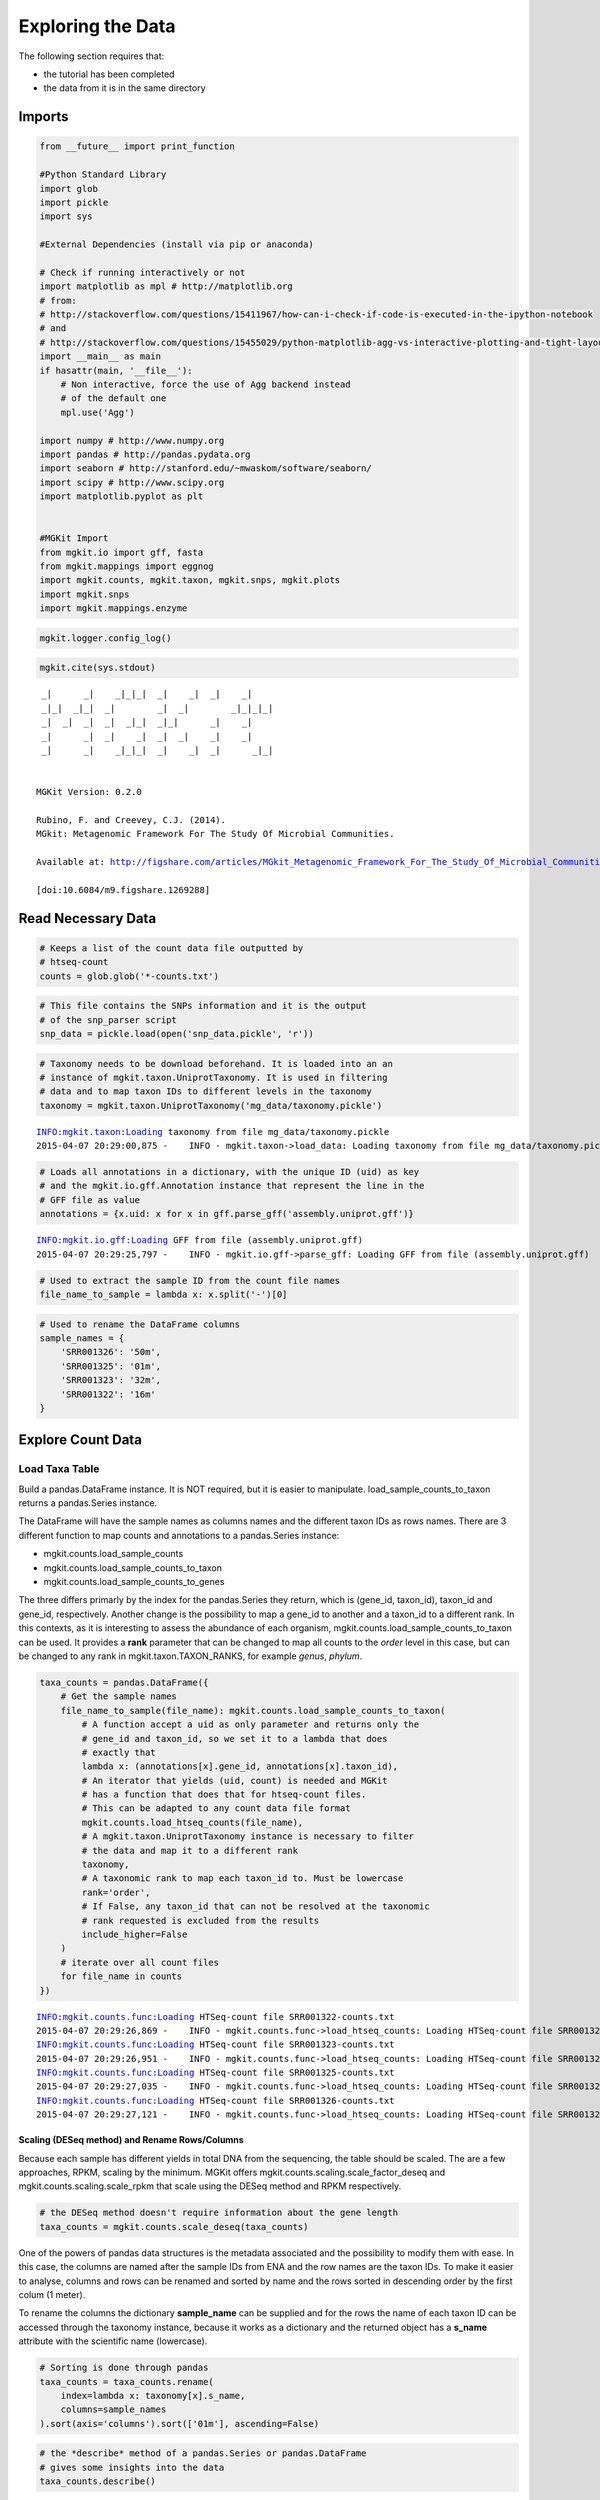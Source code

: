 
Exploring the Data
==================

The following section requires that:

-  the tutorial has been completed
-  the data from it is in the same directory

Imports
-------

.. code:: python

    from __future__ import print_function
    
    #Python Standard Library
    import glob
    import pickle
    import sys
    
    #External Dependencies (install via pip or anaconda)
    
    # Check if running interactively or not
    import matplotlib as mpl # http://matplotlib.org
    # from:
    # http://stackoverflow.com/questions/15411967/how-can-i-check-if-code-is-executed-in-the-ipython-notebook
    # and
    # http://stackoverflow.com/questions/15455029/python-matplotlib-agg-vs-interactive-plotting-and-tight-layout
    import __main__ as main
    if hasattr(main, '__file__'):
        # Non interactive, force the use of Agg backend instead
        # of the default one
        mpl.use('Agg')
    
    import numpy # http://www.numpy.org
    import pandas # http://pandas.pydata.org
    import seaborn # http://stanford.edu/~mwaskom/software/seaborn/
    import scipy # http://www.scipy.org
    import matplotlib.pyplot as plt 
    
    
    #MGKit Import
    from mgkit.io import gff, fasta
    from mgkit.mappings import eggnog
    import mgkit.counts, mgkit.taxon, mgkit.snps, mgkit.plots
    import mgkit.snps
    import mgkit.mappings.enzyme
.. code:: python

    mgkit.logger.config_log()
.. code:: python

    mgkit.cite(sys.stdout)

.. parsed-literal::

    
     _|      _|    _|_|_|  _|    _|  _|    _|
     _|_|  _|_|  _|        _|  _|        _|_|_|_|
     _|  _|  _|  _|  _|_|  _|_|      _|    _|
     _|      _|  _|    _|  _|  _|    _|    _|
     _|      _|    _|_|_|  _|    _|  _|      _|_|
    
    
    MGKit Version: 0.2.0
    
    Rubino, F. and Creevey, C.J. (2014).
    MGkit: Metagenomic Framework For The Study Of Microbial Communities.
    
    Available at: http://figshare.com/articles/MGkit_Metagenomic_Framework_For_The_Study_Of_Microbial_Communities/1269288
    
    [doi:10.6084/m9.figshare.1269288]
    


Read Necessary Data
-------------------

.. code:: python

    # Keeps a list of the count data file outputted by
    # htseq-count
    counts = glob.glob('*-counts.txt')
.. code:: python

    # This file contains the SNPs information and it is the output
    # of the snp_parser script
    snp_data = pickle.load(open('snp_data.pickle', 'r'))
.. code:: python

    # Taxonomy needs to be download beforehand. It is loaded into an an
    # instance of mgkit.taxon.UniprotTaxonomy. It is used in filtering
    # data and to map taxon IDs to different levels in the taxonomy
    taxonomy = mgkit.taxon.UniprotTaxonomy('mg_data/taxonomy.pickle')

.. parsed-literal::

    INFO:mgkit.taxon:Loading taxonomy from file mg_data/taxonomy.pickle
    2015-04-07 20:29:00,875 -    INFO - mgkit.taxon->load_data: Loading taxonomy from file mg_data/taxonomy.pickle


.. code:: python

    # Loads all annotations in a dictionary, with the unique ID (uid) as key
    # and the mgkit.io.gff.Annotation instance that represent the line in the
    # GFF file as value
    annotations = {x.uid: x for x in gff.parse_gff('assembly.uniprot.gff')}

.. parsed-literal::

    INFO:mgkit.io.gff:Loading GFF from file (assembly.uniprot.gff)
    2015-04-07 20:29:25,797 -    INFO - mgkit.io.gff->parse_gff: Loading GFF from file (assembly.uniprot.gff)


.. code:: python

    # Used to extract the sample ID from the count file names
    file_name_to_sample = lambda x: x.split('-')[0]
.. code:: python

    # Used to rename the DataFrame columns
    sample_names = {
        'SRR001326': '50m',
        'SRR001325': '01m',
        'SRR001323': '32m',
        'SRR001322': '16m'
    }
Explore Count Data
------------------

Load Taxa Table
~~~~~~~~~~~~~~~

Build a pandas.DataFrame instance. It is NOT required, but it is easier
to manipulate. load\_sample\_counts\_to\_taxon returns a pandas.Series
instance.

The DataFrame will have the sample names as columns names and the
different taxon IDs as rows names. There are 3 different function to map
counts and annotations to a pandas.Series instance:

-  mgkit.counts.load\_sample\_counts
-  mgkit.counts.load\_sample\_counts\_to\_taxon
-  mgkit.counts.load\_sample\_counts\_to\_genes

The three differs primarly by the index for the pandas.Series they
return, which is (gene\_id, taxon\_id), taxon\_id and gene\_id,
respectively. Another change is the possibility to map a gene\_id to
another and a taxon\_id to a different rank. In this contexts, as it is
interesting to assess the abundance of each organism,
mgkit.counts.load\_sample\_counts\_to\_taxon can be used. It provides a
**rank** parameter that can be changed to map all counts to the *order*
level in this case, but can be changed to any rank in
mgkit.taxon.TAXON\_RANKS, for example *genus*, *phylum*.

.. code:: python

    taxa_counts = pandas.DataFrame({
        # Get the sample names
        file_name_to_sample(file_name): mgkit.counts.load_sample_counts_to_taxon(
            # A function accept a uid as only parameter and returns only the 
            # gene_id and taxon_id, so we set it to a lambda that does
            # exactly that
            lambda x: (annotations[x].gene_id, annotations[x].taxon_id),
            # An iterator that yields (uid, count) is needed and MGKit
            # has a function that does that for htseq-count files.
            # This can be adapted to any count data file format
            mgkit.counts.load_htseq_counts(file_name),
            # A mgkit.taxon.UniprotTaxonomy instance is necessary to filter
            # the data and map it to a different rank
            taxonomy,
            # A taxonomic rank to map each taxon_id to. Must be lowercase
            rank='order',
            # If False, any taxon_id that can not be resolved at the taxonomic
            # rank requested is excluded from the results
            include_higher=False
        )
        # iterate over all count files
        for file_name in counts
    })

.. parsed-literal::

    INFO:mgkit.counts.func:Loading HTSeq-count file SRR001322-counts.txt
    2015-04-07 20:29:26,869 -    INFO - mgkit.counts.func->load_htseq_counts: Loading HTSeq-count file SRR001322-counts.txt
    INFO:mgkit.counts.func:Loading HTSeq-count file SRR001323-counts.txt
    2015-04-07 20:29:26,951 -    INFO - mgkit.counts.func->load_htseq_counts: Loading HTSeq-count file SRR001323-counts.txt
    INFO:mgkit.counts.func:Loading HTSeq-count file SRR001325-counts.txt
    2015-04-07 20:29:27,035 -    INFO - mgkit.counts.func->load_htseq_counts: Loading HTSeq-count file SRR001325-counts.txt
    INFO:mgkit.counts.func:Loading HTSeq-count file SRR001326-counts.txt
    2015-04-07 20:29:27,121 -    INFO - mgkit.counts.func->load_htseq_counts: Loading HTSeq-count file SRR001326-counts.txt


Scaling (DESeq method) and Rename Rows/Columns
^^^^^^^^^^^^^^^^^^^^^^^^^^^^^^^^^^^^^^^^^^^^^^

Because each sample has different yields in total DNA from the
sequencing, the table should be scaled. The are a few approaches, RPKM,
scaling by the minimum. MGKit offers
mgkit.counts.scaling.scale\_factor\_deseq and
mgkit.counts.scaling.scale\_rpkm that scale using the DESeq method and
RPKM respectively.

.. code:: python

    # the DESeq method doesn't require information about the gene length
    taxa_counts = mgkit.counts.scale_deseq(taxa_counts)
One of the powers of pandas data structures is the metadata associated
and the possibility to modify them with ease. In this case, the columns
are named after the sample IDs from ENA and the row names are the taxon
IDs. To make it easier to analyse, columns and rows can be renamed and
sorted by name and the rows sorted in descending order by the first
colum (1 meter).

To rename the columns the dictionary **sample\_name** can be supplied
and for the rows the name of each taxon ID can be accessed through the
taxonomy instance, because it works as a dictionary and the returned
object has a **s\_name** attribute with the scientific name (lowercase).

.. code:: python

    # Sorting is done through pandas
    taxa_counts = taxa_counts.rename(
        index=lambda x: taxonomy[x].s_name,
        columns=sample_names
    ).sort(axis='columns').sort(['01m'], ascending=False)
.. code:: python

    # the *describe* method of a pandas.Series or pandas.DataFrame
    # gives some insights into the data
    taxa_counts.describe()



.. raw:: html

    <div style="max-height:1000px;max-width:1500px;overflow:auto;">
    <table border="1" class="dataframe">
      <thead>
        <tr style="text-align: right;">
          <th></th>
          <th>01m</th>
          <th>16m</th>
          <th>32m</th>
          <th>50m</th>
        </tr>
      </thead>
      <tbody>
        <tr>
          <th>count</th>
          <td>174.000000</td>
          <td>174.000000</td>
          <td>174.000000</td>
          <td>174.000000</td>
        </tr>
        <tr>
          <th>mean</th>
          <td>32.074193</td>
          <td>37.005129</td>
          <td>34.355541</td>
          <td>38.486366</td>
        </tr>
        <tr>
          <th>std</th>
          <td>75.836221</td>
          <td>97.136199</td>
          <td>90.514214</td>
          <td>97.525346</td>
        </tr>
        <tr>
          <th>min</th>
          <td>0.000000</td>
          <td>0.000000</td>
          <td>0.000000</td>
          <td>0.000000</td>
        </tr>
        <tr>
          <th>25%</th>
          <td>0.000000</td>
          <td>0.000000</td>
          <td>0.177828</td>
          <td>0.000000</td>
        </tr>
        <tr>
          <th>50%</th>
          <td>5.551763</td>
          <td>4.207739</td>
          <td>4.979182</td>
          <td>4.761046</td>
        </tr>
        <tr>
          <th>75%</th>
          <td>23.594992</td>
          <td>24.457482</td>
          <td>21.872837</td>
          <td>25.103697</td>
        </tr>
        <tr>
          <th>max</th>
          <td>549.624516</td>
          <td>713.211745</td>
          <td>711.311764</td>
          <td>737.529306</td>
        </tr>
      </tbody>
    </table>
    </div>



.. code:: python

    #Save a CSV to disk, but Excel and other file formats are available
    taxa_counts.to_csv('taxa_counts.csv')
.. code:: python

    # This will give an idea of the counts for each order
    taxa_counts.iloc[:20]



.. raw:: html

    <div style="max-height:1000px;max-width:1500px;overflow:auto;">
    <table border="1" class="dataframe">
      <thead>
        <tr style="text-align: right;">
          <th></th>
          <th>01m</th>
          <th>16m</th>
          <th>32m</th>
          <th>50m</th>
        </tr>
      </thead>
      <tbody>
        <tr>
          <th>methanococcales</th>
          <td>549.624516</td>
          <td>713.211745</td>
          <td>711.311764</td>
          <td>737.529306</td>
        </tr>
        <tr>
          <th>bacillales</th>
          <td>545.460694</td>
          <td>547.006058</td>
          <td>439.590670</td>
          <td>528.043283</td>
        </tr>
        <tr>
          <th>thermococcales</th>
          <td>367.804284</td>
          <td>629.056967</td>
          <td>576.162529</td>
          <td>594.697927</td>
        </tr>
        <tr>
          <th>clostridiales</th>
          <td>234.561978</td>
          <td>214.594684</td>
          <td>207.703035</td>
          <td>206.023445</td>
        </tr>
        <tr>
          <th>archaeoglobales</th>
          <td>216.518749</td>
          <td>309.268810</td>
          <td>277.411588</td>
          <td>274.409378</td>
        </tr>
        <tr>
          <th>dehalococcoidales</th>
          <td>210.966986</td>
          <td>226.165966</td>
          <td>285.947329</td>
          <td>253.633905</td>
        </tr>
        <tr>
          <th>enterobacteriales</th>
          <td>206.803164</td>
          <td>163.049883</td>
          <td>146.530223</td>
          <td>252.768260</td>
        </tr>
        <tr>
          <th>methanobacteriales</th>
          <td>169.328765</td>
          <td>353.450068</td>
          <td>290.215200</td>
          <td>330.676285</td>
        </tr>
        <tr>
          <th>actinomycetales</th>
          <td>166.552884</td>
          <td>148.322797</td>
          <td>115.232506</td>
          <td>141.100090</td>
        </tr>
        <tr>
          <th>methanosarcinales</th>
          <td>152.673477</td>
          <td>235.633379</td>
          <td>213.393529</td>
          <td>128.981064</td>
        </tr>
        <tr>
          <th>thermoanaerobacterales</th>
          <td>149.897595</td>
          <td>185.140512</td>
          <td>143.684976</td>
          <td>161.009919</td>
        </tr>
        <tr>
          <th>rhizobiales</th>
          <td>123.526722</td>
          <td>84.154778</td>
          <td>93.181841</td>
          <td>73.579802</td>
        </tr>
        <tr>
          <th>methanomicrobiales</th>
          <td>116.587018</td>
          <td>50.492867</td>
          <td>29.163782</td>
          <td>51.938684</td>
        </tr>
        <tr>
          <th>desulfuromonadales</th>
          <td>109.647315</td>
          <td>61.012214</td>
          <td>64.729371</td>
          <td>97.817854</td>
        </tr>
        <tr>
          <th>methanopyrales</th>
          <td>98.543789</td>
          <td>144.115058</td>
          <td>113.809882</td>
          <td>148.890893</td>
        </tr>
        <tr>
          <th>aquificales</th>
          <td>88.828205</td>
          <td>64.168018</td>
          <td>88.202659</td>
          <td>63.192065</td>
        </tr>
        <tr>
          <th>thermotogales</th>
          <td>76.336738</td>
          <td>63.116084</td>
          <td>86.068723</td>
          <td>63.192065</td>
        </tr>
        <tr>
          <th>chroococcales</th>
          <td>76.336738</td>
          <td>89.414452</td>
          <td>84.646100</td>
          <td>92.623986</td>
        </tr>
        <tr>
          <th>lactobacillales</th>
          <td>70.784976</td>
          <td>59.960279</td>
          <td>86.068723</td>
          <td>87.430117</td>
        </tr>
        <tr>
          <th>brassicales</th>
          <td>69.397035</td>
          <td>50.492867</td>
          <td>54.059694</td>
          <td>57.998197</td>
        </tr>
      </tbody>
    </table>
    </div>



Plots for Top40 Taxa
~~~~~~~~~~~~~~~~~~~~

Distribution of Each Taxon Over Depth
^^^^^^^^^^^^^^^^^^^^^^^^^^^^^^^^^^^^^

How to visualise the data depends on the question we want to ask and the
experimental design. As a starting point, it may be interesting to
visualise the variation of a taxonomic order abundance over the samples.
This can be done using boxplots, among other methods.

MGKit offers a few functions to make complex plots, with a starting
point in mgkit.plots.boxplot.boxplot\_dataframe. However, as the data
produced is in fact a pandas DataFrame, which is widely supported, a
host of different specialised libraries tht offer similar functions can
be used.

.. code:: python

    # A matplotlib Figure instance and a single axis can be returned 
    # by this MGKit function. It is an helper function, the axis is
    # needed to plot and the figure object to save the file to disk
    fig, ax = mgkit.plots.get_single_figure(figsize=(15, 10))
    # The return value of mgkit.plots.boxplot.boxplot_dataframe is 
    # passed to the **_** special variable, as it is not needed and
    # it would be printed, otherwise
    _ = mgkit.plots.boxplot.boxplot_dataframe(
        # The full dataframe can be passed
        taxa_counts, 
        # this variable is used to tell the function
        # which rows and in which order they need to
        # be plot. In this case only the first 40 are
        # plot
        taxa_counts.index[:40],
        # A matplotlib axis instance
        ax, 
        # a dictionary with options related to the labels
        # on both the X and Y axes. In this case it changes
        # the size of the labels
        fonts=dict(fontsize=14),
        # The default is to use the same colors for all
        # boxes. A dictionary can be passed to change this
        # in this case, the 'hls' palette from seaborn is
        # used.
        data_colours={
            x: color
            for x, color in zip(taxa_counts.index[:40], seaborn.color_palette('hls', 40))
        }
    )
    # Adds labels to the axes
    ax.set_xlabel('Order', fontsize=16)
    ax.set_ylabel('Counts', fontsize=16)
    # Ensure the correct layout before writing to disk
    fig.set_tight_layout(True)
    # Saves a PDF file, or any other supported format by matplotlib
    fig.savefig('taxa_counts-boxplot_top40_taxa.pdf')

.. parsed-literal::

    /Users/frubino/Dev/mgkit/dev-env/lib/python2.7/site-packages/matplotlib/figure.py:1653: UserWarning: This figure includes Axes that are not compatible with tight_layout, so its results might be incorrect.
      warnings.warn("This figure includes Axes that are not "



.. image:: Exploring-Metagenomic-Data-checkpoint_files/Exploring-Metagenomic-Data-checkpoint_28_1.png


Distribution of Taxa at Each Depth
^^^^^^^^^^^^^^^^^^^^^^^^^^^^^^^^^^

Seaborn offers a KDE plot, which is useful to display the distribution
of taxa counts for each sampling depth.

.. code:: python

    fig, ax = mgkit.plots.get_single_figure(figsize=(10, 10))
    # iterate over the columns, which are the samples and assign a color to each one
    for column, color in zip(taxa_counts.columns, seaborn.color_palette('Set1', len(taxa_counts.columns))):
        seaborn.kdeplot(
            # The data can transformed with the sqrt function of numpy
            numpy.sqrt(taxa_counts[column]),
            # Assign the color
            color=color,
            # Assign the label to the sample name to appear
            # in the legend
            label=column,
            # Add a shade under the KDE function
            shade=True
        )
    # Adds a legend
    ax.legend()
    ax.set_xlabel('Counts', fontsize=16)
    ax.set_ylabel('Frequency', fontsize=16)
    fig.set_tight_layout(True)
    fig.savefig('taxa_counts-distribution_top40_taxa.pdf')


.. image:: Exploring-Metagenomic-Data-checkpoint_files/Exploring-Metagenomic-Data-checkpoint_31_0.png


Heatmap of the Table
^^^^^^^^^^^^^^^^^^^^

.. code:: python

    # An heatmap can be created to provide information on the table
    clfig = seaborn.clustermap(taxa_counts.iloc[:40], cbar=True, cmap='Blues')
    clfig.fig.set_tight_layout(True)
    clfig.savefig('taxa_counts-heatmap-top40.pdf')


.. image:: Exploring-Metagenomic-Data-checkpoint_files/Exploring-Metagenomic-Data-checkpoint_33_0.png


Functional Categories
~~~~~~~~~~~~~~~~~~~~~

Besides looking at specific taxa, it is possible to map each gene\_id to
functional categories. `eggNOG <http://eggnog.embl.de/>`__ provides
this. **v3 must be used**, as the mappings in Uniprot points to that
version.

Load Necessary Data
^^^^^^^^^^^^^^^^^^^

.. code:: python

    eg = eggnog.NOGInfo()
.. code:: python

    # Just a few to speed up the analysis, but other can be used
    # Should have been downloaded by the full tutorial script
    eg.load_members('COG.members.txt.gz')
    eg.load_members('NOG.members.txt.gz')
    eg.load_funccat('COG.funccat.txt.gz')
    eg.load_funccat('NOG.funccat.txt.gz')
.. code:: python

    #Build mapping Uniprot IDs -> eggNOG functional categories
    fc_map = {
        # An Annotation instance provide a method to access the list of IDs for the
        # specific mapping. For example eggnog mappings are store into the
        # map_EGGNOG attribute
        annotation.gene_id: eg.get_nogs_funccat(annotation.get_mapping('eggnog'))
        for annotation in annotations.itervalues()
    }
Build FC Table
^^^^^^^^^^^^^^

As mentioned above, mgkit.counts.load\_sample\_counts\_to\_genes works
in the same way as mgkit.counts.load\_sample\_counts\_to\_taxon, with
the difference of giving **gene\_id** as the only index.

In this case, however, as a mapping to functional categories is wanted,
to the **gene\_map** parameter a dictionary where for each *gene\_id* an
iterable of *mappings* is assigned. These are the values used in the
index of the returned pandas.Series, which ends up as rows in the
**fc\_counts** DataFrame.

.. code:: python

    fc_counts = pandas.DataFrame({
        file_name_to_sample(file_name): mgkit.counts.load_sample_counts_to_genes(
            lambda x: (annotations[x].gene_id, annotations[x].taxon_id),
            mgkit.counts.load_htseq_counts(file_name),
            taxonomy,
            gene_map=fc_map
        )
        for file_name in counts
    })

.. parsed-literal::

    INFO:mgkit.counts.func:Loading HTSeq-count file SRR001322-counts.txt
    2015-04-07 20:30:06,368 -    INFO - mgkit.counts.func->load_htseq_counts: Loading HTSeq-count file SRR001322-counts.txt
    INFO:mgkit.counts.func:Loading HTSeq-count file SRR001323-counts.txt
    2015-04-07 20:30:06,460 -    INFO - mgkit.counts.func->load_htseq_counts: Loading HTSeq-count file SRR001323-counts.txt
    INFO:mgkit.counts.func:Loading HTSeq-count file SRR001325-counts.txt
    2015-04-07 20:30:06,556 -    INFO - mgkit.counts.func->load_htseq_counts: Loading HTSeq-count file SRR001325-counts.txt
    INFO:mgkit.counts.func:Loading HTSeq-count file SRR001326-counts.txt
    2015-04-07 20:30:06,630 -    INFO - mgkit.counts.func->load_htseq_counts: Loading HTSeq-count file SRR001326-counts.txt


Scale the Table and Rename Rows/Columns
^^^^^^^^^^^^^^^^^^^^^^^^^^^^^^^^^^^^^^^

.. code:: python

    fc_counts = mgkit.counts.scale_deseq(fc_counts).rename(
        columns=sample_names,
        index=eggnog.EGGNOG_CAT
    )
.. code:: python

    fc_counts.describe()



.. raw:: html

    <div style="max-height:1000px;max-width:1500px;overflow:auto;">
    <table border="1" class="dataframe">
      <thead>
        <tr style="text-align: right;">
          <th></th>
          <th>16m</th>
          <th>32m</th>
          <th>01m</th>
          <th>50m</th>
        </tr>
      </thead>
      <tbody>
        <tr>
          <th>count</th>
          <td>23.000000</td>
          <td>23.000000</td>
          <td>23.000000</td>
          <td>23.000000</td>
        </tr>
        <tr>
          <th>mean</th>
          <td>273.816652</td>
          <td>277.187909</td>
          <td>234.120394</td>
          <td>273.820931</td>
        </tr>
        <tr>
          <th>std</th>
          <td>277.374757</td>
          <td>276.552505</td>
          <td>184.622466</td>
          <td>273.784212</td>
        </tr>
        <tr>
          <th>min</th>
          <td>0.000000</td>
          <td>0.000000</td>
          <td>0.000000</td>
          <td>3.454206</td>
        </tr>
        <tr>
          <th>25%</th>
          <td>63.494395</td>
          <td>77.757406</td>
          <td>109.782606</td>
          <td>65.198142</td>
        </tr>
        <tr>
          <th>50%</th>
          <td>206.625826</td>
          <td>230.915934</td>
          <td>218.209872</td>
          <td>222.796298</td>
        </tr>
        <tr>
          <th>75%</th>
          <td>340.071673</td>
          <td>375.434750</td>
          <td>317.149751</td>
          <td>357.942115</td>
        </tr>
        <tr>
          <th>max</th>
          <td>1110.613817</td>
          <td>1153.008815</td>
          <td>708.843248</td>
          <td>1172.702997</td>
        </tr>
      </tbody>
    </table>
    </div>



.. code:: python

    fc_counts



.. raw:: html

    <div style="max-height:1000px;max-width:1500px;overflow:auto;">
    <table border="1" class="dataframe">
      <thead>
        <tr style="text-align: right;">
          <th></th>
          <th>16m</th>
          <th>32m</th>
          <th>01m</th>
          <th>50m</th>
        </tr>
      </thead>
      <tbody>
        <tr>
          <th>RNA processing and modification</th>
          <td>4.304705</td>
          <td>3.141713</td>
          <td>24.396135</td>
          <td>44.904680</td>
        </tr>
        <tr>
          <th>Chromatin structure and dynamics</th>
          <td>27.980581</td>
          <td>21.991994</td>
          <td>12.198067</td>
          <td>66.493469</td>
        </tr>
        <tr>
          <th>Energy production and conversion</th>
          <td>664.000702</td>
          <td>571.791837</td>
          <td>481.145990</td>
          <td>580.306638</td>
        </tr>
        <tr>
          <th>Cell cycle control, cell division, chromosome partitioning</th>
          <td>65.646747</td>
          <td>87.182547</td>
          <td>112.493288</td>
          <td>49.222438</td>
        </tr>
        <tr>
          <th>Amino acid transport and metabolism</th>
          <td>655.391293</td>
          <td>651.120100</td>
          <td>539.425646</td>
          <td>534.538406</td>
        </tr>
        <tr>
          <th>Nucleotide transport and metabolism</th>
          <td>322.852854</td>
          <td>367.580467</td>
          <td>253.448733</td>
          <td>278.063597</td>
        </tr>
        <tr>
          <th>Carbohydrate transport and metabolism</th>
          <td>306.710211</td>
          <td>336.163333</td>
          <td>241.250666</td>
          <td>270.291633</td>
        </tr>
        <tr>
          <th>Coenzyme transport and metabolism</th>
          <td>298.100802</td>
          <td>290.608489</td>
          <td>344.256568</td>
          <td>338.512205</td>
        </tr>
        <tr>
          <th>Lipid transport and metabolism</th>
          <td>218.463764</td>
          <td>230.915934</td>
          <td>231.763280</td>
          <td>222.796298</td>
        </tr>
        <tr>
          <th>Translation, ribosomal structure and biogenesis</th>
          <td>1110.613817</td>
          <td>1153.008815</td>
          <td>708.843248</td>
          <td>1172.702997</td>
        </tr>
        <tr>
          <th>Transcription</th>
          <td>289.491392</td>
          <td>275.685350</td>
          <td>218.209872</td>
          <td>377.372025</td>
        </tr>
        <tr>
          <th>Replication, recombination and repair</th>
          <td>523.021623</td>
          <td>553.726985</td>
          <td>403.891564</td>
          <td>436.957081</td>
        </tr>
        <tr>
          <th>Cell wall/membrane/envelope biogenesis</th>
          <td>167.883484</td>
          <td>160.227383</td>
          <td>189.747715</td>
          <td>169.256103</td>
        </tr>
        <tr>
          <th>Cell motility</th>
          <td>19.371171</td>
          <td>18.064852</td>
          <td>29.817498</td>
          <td>26.770098</td>
        </tr>
        <tr>
          <th>Posttranslational modification, protein turnover, chaperones</th>
          <td>357.290491</td>
          <td>383.289034</td>
          <td>290.042935</td>
          <td>335.921551</td>
        </tr>
        <tr>
          <th>Inorganic ion transport and metabolism</th>
          <td>173.264365</td>
          <td>189.288232</td>
          <td>173.483625</td>
          <td>165.801897</td>
        </tr>
        <tr>
          <th>Secondary metabolites biosynthesis, transport and catabolism</th>
          <td>61.342042</td>
          <td>94.251402</td>
          <td>107.071925</td>
          <td>97.581325</td>
        </tr>
        <tr>
          <th>General function prediction only</th>
          <td>602.658660</td>
          <td>551.370700</td>
          <td>454.039174</td>
          <td>678.751514</td>
        </tr>
        <tr>
          <th>Function unknown</th>
          <td>206.625826</td>
          <td>239.555646</td>
          <td>253.448733</td>
          <td>259.065463</td>
        </tr>
        <tr>
          <th>Signal transduction mechanisms</th>
          <td>34.437638</td>
          <td>40.842274</td>
          <td>112.493288</td>
          <td>56.994402</td>
        </tr>
        <tr>
          <th>Intracellular trafficking, secretion, and vesicular transport</th>
          <td>72.103804</td>
          <td>81.684548</td>
          <td>117.914651</td>
          <td>63.902814</td>
        </tr>
        <tr>
          <th>Defense mechanisms</th>
          <td>116.227027</td>
          <td>73.830265</td>
          <td>85.386472</td>
          <td>68.220572</td>
        </tr>
        <tr>
          <th>Cytoskeleton</th>
          <td>0.000000</td>
          <td>0.000000</td>
          <td>0.000000</td>
          <td>3.454206</td>
        </tr>
      </tbody>
    </table>
    </div>



.. code:: python

    #Save table to disk
    fc_counts.to_csv('fc_counts.csv')
Heatmap to Explore Functional Categories
^^^^^^^^^^^^^^^^^^^^^^^^^^^^^^^^^^^^^^^^

.. code:: python

    clfig = seaborn.clustermap(fc_counts, cbar=True, cmap='Greens')
    clfig.fig.set_tight_layout(True)
    clfig.savefig('fc_counts-heatmap.pdf')


.. image:: Exploring-Metagenomic-Data-checkpoint_files/Exploring-Metagenomic-Data-checkpoint_49_0.png


Enzyme Classification
~~~~~~~~~~~~~~~~~~~~~

Enzyme classification number were added the *add-gff-info* script, so
they can be used in a similar way to functional categories. The
specificity level requested is **2**.

.. code:: python

    ec_map = {
        # EC numbers are store into the EC attribute in a GFF file and
        # an Annotation instance provide a get_ec method that returns
        # a list. A level of specificity can be used to the mapping
        # less specific, as it ranges from 1 to 4 included. Right
        # now a list is returned, so it is a good idea to convert
        # the list into a set so if any duplicate appears (as effect
        # of the change in level) it won't inflate the number later.
        # In later versions (0.2) a set will be returned instead of 
        # a list.
        # We also want to remove any hanging ".-" to use the labels
        # from expasy
        annotation.gene_id: set(x.replace('.-', '') for x in annotation.get_ec(level=2))
        for annotation in annotations.itervalues()
    }
.. code:: python

    # The only difference with the functional categories is the mapping
    # used.
    ec_counts = pandas.DataFrame({
        file_name_to_sample(file_name): mgkit.counts.load_sample_counts_to_genes(
            lambda x: (annotations[x].gene_id, annotations[x].taxon_id),
            mgkit.counts.load_htseq_counts(file_name),
            taxonomy,
            gene_map=ec_map
        )
        for file_name in counts
    })

.. parsed-literal::

    INFO:mgkit.counts.func:Loading HTSeq-count file SRR001322-counts.txt
    2015-04-07 20:30:08,104 -    INFO - mgkit.counts.func->load_htseq_counts: Loading HTSeq-count file SRR001322-counts.txt
    INFO:mgkit.counts.func:Loading HTSeq-count file SRR001323-counts.txt
    2015-04-07 20:30:08,190 -    INFO - mgkit.counts.func->load_htseq_counts: Loading HTSeq-count file SRR001323-counts.txt
    INFO:mgkit.counts.func:Loading HTSeq-count file SRR001325-counts.txt
    2015-04-07 20:30:08,273 -    INFO - mgkit.counts.func->load_htseq_counts: Loading HTSeq-count file SRR001325-counts.txt
    INFO:mgkit.counts.func:Loading HTSeq-count file SRR001326-counts.txt
    2015-04-07 20:30:08,359 -    INFO - mgkit.counts.func->load_htseq_counts: Loading HTSeq-count file SRR001326-counts.txt


.. code:: python

    # This file contains the names of each enzyme class and can be downloaded
    # from ftp://ftp.expasy.org/databases/enzyme/enzclass.txt
    # It should be downloaded at the end of the tutorial script
    ec_names = mgkit.mappings.enzyme.parse_expasy_file('enzclass.txt')
.. code:: python

    # Rename columns and row. Rows will include the full label the enzyme class
    ec_counts = mgkit.counts.scale_deseq(ec_counts).rename(
        index=lambda x: "{} {} [EC {}.-]".format(
            # A name of the second level doesn't include the first level
            # definition, so if it is level 2, we add the level 1 label
            '' if len(x) == 1 else ec_names[x[0]] + " - ",
            # The EC label for the specific class (e.g. 3.2)
            ec_names[x],
            # The EC number
            x
        ), 
        columns=sample_names
    )
.. code:: python

    plot_order = ec_counts.median(axis=1).sort(ascending=True, inplace=False).index
.. code:: python

    ec_counts.describe()



.. raw:: html

    <div style="max-height:1000px;max-width:1500px;overflow:auto;">
    <table border="1" class="dataframe">
      <thead>
        <tr style="text-align: right;">
          <th></th>
          <th>16m</th>
          <th>32m</th>
          <th>01m</th>
          <th>50m</th>
        </tr>
      </thead>
      <tbody>
        <tr>
          <th>count</th>
          <td>54.000000</td>
          <td>54.000000</td>
          <td>54.000000</td>
          <td>54.000000</td>
        </tr>
        <tr>
          <th>mean</th>
          <td>78.246490</td>
          <td>83.067825</td>
          <td>87.597334</td>
          <td>85.266871</td>
        </tr>
        <tr>
          <th>std</th>
          <td>97.540115</td>
          <td>108.125992</td>
          <td>111.697308</td>
          <td>116.080646</td>
        </tr>
        <tr>
          <th>min</th>
          <td>0.000000</td>
          <td>0.000000</td>
          <td>0.000000</td>
          <td>0.000000</td>
        </tr>
        <tr>
          <th>25%</th>
          <td>9.006159</td>
          <td>9.193469</td>
          <td>10.050119</td>
          <td>5.331236</td>
        </tr>
        <tr>
          <th>50%</th>
          <td>42.660752</td>
          <td>49.156918</td>
          <td>48.575576</td>
          <td>42.649890</td>
        </tr>
        <tr>
          <th>75%</th>
          <td>115.421034</td>
          <td>112.010228</td>
          <td>125.207734</td>
          <td>127.949671</td>
        </tr>
        <tr>
          <th>max</th>
          <td>456.944053</td>
          <td>533.596465</td>
          <td>551.081530</td>
          <td>663.738916</td>
        </tr>
      </tbody>
    </table>
    </div>



.. code:: python

    ec_counts



.. raw:: html

    <div style="max-height:1000px;max-width:1500px;overflow:auto;">
    <table border="1" class="dataframe">
      <thead>
        <tr style="text-align: right;">
          <th></th>
          <th>16m</th>
          <th>32m</th>
          <th>01m</th>
          <th>50m</th>
        </tr>
      </thead>
      <tbody>
        <tr>
          <th>Oxidoreductases [EC 1.-]</th>
          <td>26.544468</td>
          <td>15.760233</td>
          <td>46.900556</td>
          <td>52.423823</td>
        </tr>
        <tr>
          <th>Oxidoreductases -  Acting on the CH-OH group of donors [EC 1.1.-]</th>
          <td>158.318790</td>
          <td>132.836251</td>
          <td>222.777640</td>
          <td>163.491246</td>
        </tr>
        <tr>
          <th>Oxidoreductases -  Acting on a peroxide as acceptor [EC 1.11.-]</th>
          <td>6.636117</td>
          <td>14.259259</td>
          <td>0.000000</td>
          <td>3.554158</td>
        </tr>
        <tr>
          <th>Oxidoreductases -  Acting on hydrogen as donor [EC 1.12.-]</th>
          <td>64.465136</td>
          <td>81.052628</td>
          <td>53.600635</td>
          <td>46.204048</td>
        </tr>
        <tr>
          <th>Oxidoreductases -  Acting on single donors with incorporation of molecular oxygen [EC 1.13.-]</th>
          <td>0.000000</td>
          <td>7.504873</td>
          <td>6.700079</td>
          <td>3.554158</td>
        </tr>
        <tr>
          <th>Oxidoreductases -  Acting on paired donors, with incorporation or reduction of molecular oxygen [EC 1.14.-]</th>
          <td>0.948017</td>
          <td>4.502924</td>
          <td>0.000000</td>
          <td>1.777079</td>
        </tr>
        <tr>
          <th>Oxidoreductases -  Acting on superoxide as acceptor [EC 1.15.-]</th>
          <td>4.740084</td>
          <td>3.001949</td>
          <td>0.000000</td>
          <td>2.665618</td>
        </tr>
        <tr>
          <th>Oxidoreductases -  Oxidizing metal ions [EC 1.16.-]</th>
          <td>14.220251</td>
          <td>10.506822</td>
          <td>3.350040</td>
          <td>11.551012</td>
        </tr>
        <tr>
          <th>Oxidoreductases -  Acting on CH or CH(2) groups [EC 1.17.-]</th>
          <td>36.972652</td>
          <td>37.524365</td>
          <td>73.700873</td>
          <td>25.767642</td>
        </tr>
        <tr>
          <th>Oxidoreductases -  Acting on iron-sulfur proteins as donors [EC 1.18.-]</th>
          <td>31.284551</td>
          <td>11.257309</td>
          <td>11.725139</td>
          <td>36.430115</td>
        </tr>
        <tr>
          <th>Oxidoreductases -  Acting on the aldehyde or oxo group of donors [EC 1.2.-]</th>
          <td>165.902924</td>
          <td>169.610128</td>
          <td>204.352422</td>
          <td>157.271470</td>
        </tr>
        <tr>
          <th>Oxidoreductases -  Acting on the CH-CH group of donors [EC 1.3.-]</th>
          <td>28.440501</td>
          <td>42.027288</td>
          <td>102.176211</td>
          <td>63.974835</td>
        </tr>
        <tr>
          <th>Oxidoreductases -  Acting on the CH-NH(2) group of donors [EC 1.4.-]</th>
          <td>36.024635</td>
          <td>71.296293</td>
          <td>31.825377</td>
          <td>36.430115</td>
        </tr>
        <tr>
          <th>Oxidoreductases -  Acting on the CH-NH group of donors [EC 1.5.-]</th>
          <td>0.948017</td>
          <td>9.005848</td>
          <td>16.750198</td>
          <td>2.665618</td>
        </tr>
        <tr>
          <th>Oxidoreductases -  Acting on NADH or NADPH [EC 1.6.-]</th>
          <td>71.101253</td>
          <td>83.304089</td>
          <td>55.275655</td>
          <td>59.532138</td>
        </tr>
        <tr>
          <th>Oxidoreductases -  Acting on other nitrogenous compounds as donors [EC 1.7.-]</th>
          <td>10.428184</td>
          <td>0.000000</td>
          <td>10.050119</td>
          <td>1.777079</td>
        </tr>
        <tr>
          <th>Oxidoreductases -  Acting on a sulfur group of donors [EC 1.8.-]</th>
          <td>123.242172</td>
          <td>101.315784</td>
          <td>115.576370</td>
          <td>128.838210</td>
        </tr>
        <tr>
          <th>Oxidoreductases -  Other oxidoreductases [EC 1.97.-]</th>
          <td>1.896033</td>
          <td>3.001949</td>
          <td>1.675020</td>
          <td>0.888539</td>
        </tr>
        <tr>
          <th>Transferases [EC 2.-]</th>
          <td>0.000000</td>
          <td>2.251462</td>
          <td>10.050119</td>
          <td>0.000000</td>
        </tr>
        <tr>
          <th>Transferases -  Transferring one-carbon groups [EC 2.1.-]</th>
          <td>197.187475</td>
          <td>228.898624</td>
          <td>237.852819</td>
          <td>230.131699</td>
        </tr>
        <tr>
          <th>Transferases -  Transferring molybdenum- or tungsten-containing groups [EC 2.10.-]</th>
          <td>0.000000</td>
          <td>0.000000</td>
          <td>3.350040</td>
          <td>0.000000</td>
        </tr>
        <tr>
          <th>Transferases -  Transferring aldehyde or ketone residues [EC 2.2.-]</th>
          <td>27.492485</td>
          <td>23.265106</td>
          <td>21.775258</td>
          <td>25.767642</td>
        </tr>
        <tr>
          <th>Transferases -  Acyltransferases [EC 2.3.-]</th>
          <td>103.333821</td>
          <td>123.830403</td>
          <td>90.451072</td>
          <td>128.838210</td>
        </tr>
        <tr>
          <th>Transferases -  Glycosyltransferases [EC 2.4.-]</th>
          <td>76.789353</td>
          <td>102.066272</td>
          <td>113.901350</td>
          <td>149.274616</td>
        </tr>
        <tr>
          <th>Transferases -  Transferring alkyl or aryl groups, other than methyl groups [EC 2.5.-]</th>
          <td>75.841337</td>
          <td>96.812861</td>
          <td>135.676608</td>
          <td>113.733040</td>
        </tr>
        <tr>
          <th>Transferases -  Transferring nitrogenous groups [EC 2.6.-]</th>
          <td>84.373487</td>
          <td>103.567246</td>
          <td>149.076767</td>
          <td>66.640453</td>
        </tr>
        <tr>
          <th>Transferases -  Transferring phosphorous-containing groups [EC 2.7.-]</th>
          <td>456.944053</td>
          <td>533.596465</td>
          <td>551.081530</td>
          <td>663.738916</td>
        </tr>
        <tr>
          <th>Transferases -  Transferring sulfur-containing groups [EC 2.8.-]</th>
          <td>53.088936</td>
          <td>59.288496</td>
          <td>63.650754</td>
          <td>71.083150</td>
        </tr>
        <tr>
          <th>Hydrolases [EC 3.-]</th>
          <td>8.532150</td>
          <td>24.766081</td>
          <td>3.350040</td>
          <td>7.996854</td>
        </tr>
        <tr>
          <th>Hydrolases -  Acting on ester bonds [EC 3.1.-]</th>
          <td>131.774322</td>
          <td>162.105255</td>
          <td>127.301509</td>
          <td>183.039112</td>
        </tr>
        <tr>
          <th>Hydrolases -  Acting on carbon-sulfur bonds [EC 3.13.-]</th>
          <td>0.000000</td>
          <td>1.500975</td>
          <td>6.700079</td>
          <td>0.000000</td>
        </tr>
        <tr>
          <th>Hydrolases -  Glycosylases [EC 3.2.-]</th>
          <td>40.764718</td>
          <td>24.766081</td>
          <td>48.575576</td>
          <td>37.318654</td>
        </tr>
        <tr>
          <th>Hydrolases -  Acting on ether bonds [EC 3.3.-]</th>
          <td>11.376200</td>
          <td>9.005848</td>
          <td>11.725139</td>
          <td>9.773933</td>
        </tr>
        <tr>
          <th>Hydrolases -  Acting on peptide bonds (peptide hydrolases) [EC 3.4.-]</th>
          <td>148.838623</td>
          <td>187.621823</td>
          <td>169.177005</td>
          <td>227.466081</td>
        </tr>
        <tr>
          <th>Hydrolases -  Acting on carbon-nitrogen bonds, other than peptide bonds [EC 3.5.-]</th>
          <td>192.447392</td>
          <td>141.842098</td>
          <td>144.051707</td>
          <td>155.494391</td>
        </tr>
        <tr>
          <th>Hydrolases -  Acting on acid anhydrides [EC 3.6.-]</th>
          <td>317.585597</td>
          <td>322.709536</td>
          <td>388.604605</td>
          <td>333.202267</td>
        </tr>
        <tr>
          <th>Hydrolases -  Acting on carbon-carbon bonds [EC 3.7.-]</th>
          <td>8.532150</td>
          <td>1.500975</td>
          <td>28.475337</td>
          <td>4.442697</td>
        </tr>
        <tr>
          <th>Lyases [EC 4.-]</th>
          <td>0.948017</td>
          <td>0.000000</td>
          <td>0.000000</td>
          <td>0.000000</td>
        </tr>
        <tr>
          <th>Lyases -  Carbon-carbon lyases [EC 4.1.-]</th>
          <td>119.450105</td>
          <td>114.824556</td>
          <td>127.301509</td>
          <td>102.182029</td>
        </tr>
        <tr>
          <th>Lyases -  Carbon-oxygen lyases [EC 4.2.-]</th>
          <td>191.499375</td>
          <td>170.360615</td>
          <td>229.477719</td>
          <td>125.284052</td>
        </tr>
        <tr>
          <th>Lyases -  Carbon-nitrogen lyases [EC 4.3.-]</th>
          <td>50.244886</td>
          <td>46.530212</td>
          <td>30.150357</td>
          <td>39.095733</td>
        </tr>
        <tr>
          <th>Lyases -  Carbon-sulfur lyases [EC 4.4.-]</th>
          <td>13.272234</td>
          <td>13.508771</td>
          <td>0.000000</td>
          <td>1.777079</td>
        </tr>
        <tr>
          <th>Lyases -  Phosphorus-oxygen lyases [EC 4.6.-]</th>
          <td>4.740084</td>
          <td>8.255360</td>
          <td>5.025060</td>
          <td>4.442697</td>
        </tr>
        <tr>
          <th>Isomerases -  Racemases and epimerases [EC 5.1.-]</th>
          <td>71.101253</td>
          <td>51.783623</td>
          <td>45.225536</td>
          <td>31.098878</td>
        </tr>
        <tr>
          <th>Isomerases -  Cis-trans-isomerases [EC 5.2.-]</th>
          <td>4.740084</td>
          <td>9.756335</td>
          <td>1.675020</td>
          <td>14.216630</td>
        </tr>
        <tr>
          <th>Isomerases -  Intramolecular oxidoreductases [EC 5.3.-]</th>
          <td>77.737370</td>
          <td>54.785572</td>
          <td>48.575576</td>
          <td>93.296635</td>
        </tr>
        <tr>
          <th>Isomerases -  Intramolecular transferases (mutases) [EC 5.4.-]</th>
          <td>76.789353</td>
          <td>95.311886</td>
          <td>50.250595</td>
          <td>85.299780</td>
        </tr>
        <tr>
          <th>Isomerases -  Intramolecular lyases [EC 5.5.-]</th>
          <td>13.272234</td>
          <td>5.253411</td>
          <td>20.100238</td>
          <td>15.993709</td>
        </tr>
        <tr>
          <th>Isomerases -  Other isomerases [EC 5.99.-]</th>
          <td>83.425470</td>
          <td>75.048729</td>
          <td>61.975734</td>
          <td>55.977981</td>
        </tr>
        <tr>
          <th>Ligases -  Forming carbon-oxygen bonds [EC 6.1.-]</th>
          <td>382.998750</td>
          <td>451.042863</td>
          <td>345.054089</td>
          <td>338.533503</td>
        </tr>
        <tr>
          <th>Ligases -  Forming carbon-sulfur bonds [EC 6.2.-]</th>
          <td>136.514406</td>
          <td>119.327480</td>
          <td>118.926409</td>
          <td>153.717313</td>
        </tr>
        <tr>
          <th>Ligases -  Forming carbon-nitrogen bonds [EC 6.3.-]</th>
          <td>216.147809</td>
          <td>222.144239</td>
          <td>279.728315</td>
          <td>216.803608</td>
        </tr>
        <tr>
          <th>Ligases -  Forming carbon-carbon bonds [EC 6.4.-]</th>
          <td>20.856368</td>
          <td>21.764131</td>
          <td>35.175417</td>
          <td>12.439551</td>
        </tr>
        <tr>
          <th>Ligases -  Forming phosphoric ester bonds [EC 6.5.-]</th>
          <td>44.556785</td>
          <td>78.801166</td>
          <td>70.350834</td>
          <td>107.513265</td>
        </tr>
      </tbody>
    </table>
    </div>



.. code:: python

    ec_counts.to_csv('ec_counts.csv')
.. code:: python

    fig, ax = mgkit.plots.get_single_figure(figsize=(15, 12))
    _ = mgkit.plots.boxplot.boxplot_dataframe(
        ec_counts, 
        plot_order,
        ax, 
        # a dictionary with options related to the labels
        # on both the X and Y axes. In this case it changes
        # the size of the labels and the rotation - the default
        # is 'vertical', as the box_vert=True by default
        fonts=dict(fontsize=12, rotation='horizontal'),
        data_colours={
            x: color
            for x, color in zip(plot_order, seaborn.color_palette('hls', len(plot_order)))
        },
        # Changes the direction of the boxplot. The rotation of 
        # the labels must be set to 'horizontal' in the *fonts*
        # dictionary
        box_vert=False
    )
    # Adds labels to the axes
    ax.set_xlabel('Counts', fontsize=16)
    ax.set_ylabel('Enzyme Class', fontsize=16)
    # Ensure the correct layout before writing to disk
    fig.set_tight_layout(True)
    # Saves a PDF file, or any other supported format by matplotlib
    fig.savefig('ec_counts-boxplot.pdf')


.. image:: Exploring-Metagenomic-Data-checkpoint_files/Exploring-Metagenomic-Data-checkpoint_60_0.png


Explore Diversity
-----------------

Diversity can be analysed using pN/pS values. The data required to do
this was produced in the tutorial by the *snp\_parser* script. Here are
some examples of how to calculate diversity estimates from the data
outputted by *snp\_parser*.

The complete toolset to map diversity estimates can be found in the
**mgkit.snps** package, with the
*mgkit.snps.funcs.combine\_sample\_snps* function building the final
pandas DataFrame. As the use of the function requires the initialisation
of different functions, a few easier to use ones are available in the
**mgkit.snps.conv\_func** module:

-  get\_rank\_dataframe
-  get\_gene\_map\_dataframe
-  get\_full\_dataframe
-  get\_gene\_taxon\_dataframe

The first is used to get diversity estimates for taxa, the second for
genes/functions. The other two provides functionality to return
estimates tied to both taxon and function.

Taxa
~~~~

.. code:: python

    # Sets the minimum coverage for an annotation to be
    # included into the table (defaults to 4)
    mgkit.consts.DEFAULT_SNP_FILTER['min_cov'] = 4
.. code:: python

    # To get diversity estimates for taxa *mgkit.snps.conv_func.get_rank_dataframe* can be used
    # It is also imported and accesible from the *mgkit.snps* package
    pnps = mgkit.snps.get_rank_dataframe(snp_data, taxonomy, min_num=3, rank='order', index_type='taxon')

.. parsed-literal::

    INFO:mgkit.snps.funcs:Analysing SNP from sample SRR001322
    2015-04-07 20:30:11,066 -    INFO - mgkit.snps.funcs->combine_sample_snps: Analysing SNP from sample SRR001322
    INFO:mgkit.snps.funcs:Analysing SNP from sample SRR001323
    2015-04-07 20:30:11,084 -    INFO - mgkit.snps.funcs->combine_sample_snps: Analysing SNP from sample SRR001323
    INFO:mgkit.snps.funcs:Analysing SNP from sample SRR001325
    2015-04-07 20:30:11,098 -    INFO - mgkit.snps.funcs->combine_sample_snps: Analysing SNP from sample SRR001325
    INFO:mgkit.snps.funcs:Analysing SNP from sample SRR001326
    2015-04-07 20:30:11,112 -    INFO - mgkit.snps.funcs->combine_sample_snps: Analysing SNP from sample SRR001326


.. code:: python

    pnps = pnps.rename(
        columns=sample_names,
        index=lambda x: taxonomy[x].s_name
    )
.. code:: python

    pnps.describe()



.. raw:: html

    <div style="max-height:1000px;max-width:1500px;overflow:auto;">
    <table border="1" class="dataframe">
      <thead>
        <tr style="text-align: right;">
          <th></th>
          <th>16m</th>
          <th>32m</th>
          <th>01m</th>
          <th>50m</th>
        </tr>
      </thead>
      <tbody>
        <tr>
          <th>count</th>
          <td>27.000000</td>
          <td>27.000000</td>
          <td>32</td>
          <td>31.000000</td>
        </tr>
        <tr>
          <th>mean</th>
          <td>0.026988</td>
          <td>0.051995</td>
          <td>0</td>
          <td>0.011640</td>
        </tr>
        <tr>
          <th>std</th>
          <td>0.101008</td>
          <td>0.136425</td>
          <td>0</td>
          <td>0.064806</td>
        </tr>
        <tr>
          <th>min</th>
          <td>0.000000</td>
          <td>0.000000</td>
          <td>0</td>
          <td>0.000000</td>
        </tr>
        <tr>
          <th>25%</th>
          <td>0.000000</td>
          <td>0.000000</td>
          <td>0</td>
          <td>0.000000</td>
        </tr>
        <tr>
          <th>50%</th>
          <td>0.000000</td>
          <td>0.000000</td>
          <td>0</td>
          <td>0.000000</td>
        </tr>
        <tr>
          <th>75%</th>
          <td>0.000000</td>
          <td>0.000000</td>
          <td>0</td>
          <td>0.000000</td>
        </tr>
        <tr>
          <th>max</th>
          <td>0.462963</td>
          <td>0.526316</td>
          <td>0</td>
          <td>0.360825</td>
        </tr>
      </tbody>
    </table>
    </div>



.. code:: python

    pnps



.. raw:: html

    <div style="max-height:1000px;max-width:1500px;overflow:auto;">
    <table border="1" class="dataframe">
      <thead>
        <tr style="text-align: right;">
          <th></th>
          <th>16m</th>
          <th>32m</th>
          <th>01m</th>
          <th>50m</th>
        </tr>
      </thead>
      <tbody>
        <tr>
          <th>methanococcales</th>
          <td>0.000000</td>
          <td>NaN</td>
          <td>0</td>
          <td>0.000000</td>
        </tr>
        <tr>
          <th>spirochaetales</th>
          <td>NaN</td>
          <td>0.000000</td>
          <td>0</td>
          <td>0.000000</td>
        </tr>
        <tr>
          <th>saccharomycetales</th>
          <td>NaN</td>
          <td>0.000000</td>
          <td>0</td>
          <td>0.000000</td>
        </tr>
        <tr>
          <th>thermales</th>
          <td>NaN</td>
          <td>0.000000</td>
          <td>0</td>
          <td>0.000000</td>
        </tr>
        <tr>
          <th>dehalococcoidales</th>
          <td>0.000000</td>
          <td>0.247024</td>
          <td>0</td>
          <td>0.000000</td>
        </tr>
        <tr>
          <th>desulfuromonadales</th>
          <td>0.000000</td>
          <td>0.000000</td>
          <td>0</td>
          <td>0.000000</td>
        </tr>
        <tr>
          <th>rhodobacterales</th>
          <td>0.000000</td>
          <td>NaN</td>
          <td>0</td>
          <td>0.000000</td>
        </tr>
        <tr>
          <th>schizosaccharomycetales</th>
          <td>0.265700</td>
          <td>0.000000</td>
          <td>0</td>
          <td>0.000000</td>
        </tr>
        <tr>
          <th>clostridiales</th>
          <td>0.000000</td>
          <td>0.215054</td>
          <td>0</td>
          <td>0.000000</td>
        </tr>
        <tr>
          <th>archaeoglobales</th>
          <td>0.000000</td>
          <td>0.000000</td>
          <td>0</td>
          <td>NaN</td>
        </tr>
        <tr>
          <th>halobacteriales</th>
          <td>0.000000</td>
          <td>0.000000</td>
          <td>0</td>
          <td>0.000000</td>
        </tr>
        <tr>
          <th>aquificales</th>
          <td>0.000000</td>
          <td>0.000000</td>
          <td>0</td>
          <td>0.000000</td>
        </tr>
        <tr>
          <th>alteromonadales</th>
          <td>NaN</td>
          <td>0.000000</td>
          <td>0</td>
          <td>0.000000</td>
        </tr>
        <tr>
          <th>thermoanaerobacterales</th>
          <td>0.000000</td>
          <td>0.000000</td>
          <td>0</td>
          <td>0.000000</td>
        </tr>
        <tr>
          <th>burkholderiales</th>
          <td>0.000000</td>
          <td>0.000000</td>
          <td>0</td>
          <td>0.000000</td>
        </tr>
        <tr>
          <th>pasteurellales</th>
          <td>0.000000</td>
          <td>NaN</td>
          <td>0</td>
          <td>0.000000</td>
        </tr>
        <tr>
          <th>lactobacillales</th>
          <td>0.000000</td>
          <td>0.000000</td>
          <td>0</td>
          <td>NaN</td>
        </tr>
        <tr>
          <th>desulfurococcales</th>
          <td>NaN</td>
          <td>0.415484</td>
          <td>0</td>
          <td>0.000000</td>
        </tr>
        <tr>
          <th>thermococcales</th>
          <td>NaN</td>
          <td>0.526316</td>
          <td>0</td>
          <td>0.360825</td>
        </tr>
        <tr>
          <th>enterobacteriales</th>
          <td>0.000000</td>
          <td>0.000000</td>
          <td>0</td>
          <td>0.000000</td>
        </tr>
        <tr>
          <th>thermoproteales</th>
          <td>0.000000</td>
          <td>0.000000</td>
          <td>0</td>
          <td>0.000000</td>
        </tr>
        <tr>
          <th>chlamydiales</th>
          <td>NaN</td>
          <td>0.000000</td>
          <td>0</td>
          <td>0.000000</td>
        </tr>
        <tr>
          <th>chroococcales</th>
          <td>0.000000</td>
          <td>0.000000</td>
          <td>0</td>
          <td>0.000000</td>
        </tr>
        <tr>
          <th>rhizobiales</th>
          <td>0.000000</td>
          <td>0.000000</td>
          <td>0</td>
          <td>0.000000</td>
        </tr>
        <tr>
          <th>methanosarcinales</th>
          <td>0.000000</td>
          <td>NaN</td>
          <td>0</td>
          <td>0.000000</td>
        </tr>
        <tr>
          <th>pseudomonadales</th>
          <td>0.000000</td>
          <td>NaN</td>
          <td>0</td>
          <td>0.000000</td>
        </tr>
        <tr>
          <th>methanobacteriales</th>
          <td>0.462963</td>
          <td>NaN</td>
          <td>0</td>
          <td>0.000000</td>
        </tr>
        <tr>
          <th>thermoplasmatales</th>
          <td>0.000000</td>
          <td>0.000000</td>
          <td>0</td>
          <td>0.000000</td>
        </tr>
        <tr>
          <th>thermotogales</th>
          <td>0.000000</td>
          <td>0.000000</td>
          <td>0</td>
          <td>NaN</td>
        </tr>
        <tr>
          <th>actinomycetales</th>
          <td>0.000000</td>
          <td>0.000000</td>
          <td>0</td>
          <td>0.000000</td>
        </tr>
        <tr>
          <th>bacillales</th>
          <td>0.000000</td>
          <td>0.000000</td>
          <td>NaN</td>
          <td>0.000000</td>
        </tr>
        <tr>
          <th>methanopyrales</th>
          <td>0.000000</td>
          <td>0.000000</td>
          <td>NaN</td>
          <td>0.000000</td>
        </tr>
        <tr>
          <th>desulfovibrionales</th>
          <td>0.000000</td>
          <td>0.000000</td>
          <td>0</td>
          <td>0.000000</td>
        </tr>
        <tr>
          <th>caulobacterales</th>
          <td>0.000000</td>
          <td>NaN</td>
          <td>0</td>
          <td>0.000000</td>
        </tr>
      </tbody>
    </table>
    </div>



.. code:: python

    pnps.to_csv('pnps-taxa.csv')
.. code:: python

    #sort the DataFrame to plot them by mean value
    plot_order = pnps.mean(axis=1).sort(inplace=False, ascending=False).index
    
    fig, ax = mgkit.plots.get_single_figure(figsize=(15, 10))
    _ = mgkit.plots.boxplot.boxplot_dataframe(
        pnps, 
        plot_order, 
        ax, 
        fonts=dict(fontsize=14, rotation='horizontal'),
        data_colours={
            x: color
            for x, color in zip(plot_order, seaborn.color_palette('hls', len(pnps.index)))
        },
        box_vert=False
    )
    ax.set_xlabel('pN/pS', fontsize=16)
    ax.set_ylabel('Order', fontsize=16)
    fig.set_tight_layout(True)
    fig.savefig('pnps-taxa-boxplot.pdf')


.. image:: Exploring-Metagenomic-Data-checkpoint_files/Exploring-Metagenomic-Data-checkpoint_70_0.png


Functional Categories
~~~~~~~~~~~~~~~~~~~~~

.. code:: python

    # To get diversity estimates of functions, *mgkit.snps.conv_func.get_gene_map_dataframe* can be used
    # This is available in the *mgkit.snps* package as well
    fc_pnps = mgkit.snps.get_gene_map_dataframe(snp_data, taxonomy, min_num=3, gene_map=fc_map, index_type='gene')

.. parsed-literal::

    INFO:mgkit.snps.funcs:Analysing SNP from sample SRR001322
    2015-04-07 20:30:12,392 -    INFO - mgkit.snps.funcs->combine_sample_snps: Analysing SNP from sample SRR001322
    INFO:mgkit.snps.funcs:Analysing SNP from sample SRR001323
    2015-04-07 20:30:12,407 -    INFO - mgkit.snps.funcs->combine_sample_snps: Analysing SNP from sample SRR001323
    INFO:mgkit.snps.funcs:Analysing SNP from sample SRR001325
    2015-04-07 20:30:12,416 -    INFO - mgkit.snps.funcs->combine_sample_snps: Analysing SNP from sample SRR001325
    INFO:mgkit.snps.funcs:Analysing SNP from sample SRR001326
    2015-04-07 20:30:12,428 -    INFO - mgkit.snps.funcs->combine_sample_snps: Analysing SNP from sample SRR001326


.. code:: python

    fc_pnps = fc_pnps.rename(
        columns=sample_names,
        index=eggnog.EGGNOG_CAT
    )
.. code:: python

    fc_pnps.describe()



.. raw:: html

    <div style="max-height:1000px;max-width:1500px;overflow:auto;">
    <table border="1" class="dataframe">
      <thead>
        <tr style="text-align: right;">
          <th></th>
          <th>16m</th>
          <th>32m</th>
          <th>01m</th>
          <th>50m</th>
        </tr>
      </thead>
      <tbody>
        <tr>
          <th>count</th>
          <td>17.000000</td>
          <td>14.000000</td>
          <td>17</td>
          <td>15.000000</td>
        </tr>
        <tr>
          <th>mean</th>
          <td>0.070573</td>
          <td>0.125543</td>
          <td>0</td>
          <td>0.110016</td>
        </tr>
        <tr>
          <th>std</th>
          <td>0.232245</td>
          <td>0.261492</td>
          <td>0</td>
          <td>0.282747</td>
        </tr>
        <tr>
          <th>min</th>
          <td>0.000000</td>
          <td>0.000000</td>
          <td>0</td>
          <td>0.000000</td>
        </tr>
        <tr>
          <th>25%</th>
          <td>0.000000</td>
          <td>0.000000</td>
          <td>0</td>
          <td>0.000000</td>
        </tr>
        <tr>
          <th>50%</th>
          <td>0.000000</td>
          <td>0.000000</td>
          <td>0</td>
          <td>0.000000</td>
        </tr>
        <tr>
          <th>75%</th>
          <td>0.000000</td>
          <td>0.146028</td>
          <td>0</td>
          <td>0.000000</td>
        </tr>
        <tr>
          <th>max</th>
          <td>0.937500</td>
          <td>0.950649</td>
          <td>0</td>
          <td>0.932642</td>
        </tr>
      </tbody>
    </table>
    </div>



.. code:: python

    fc_pnps



.. raw:: html

    <div style="max-height:1000px;max-width:1500px;overflow:auto;">
    <table border="1" class="dataframe">
      <thead>
        <tr style="text-align: right;">
          <th></th>
          <th>16m</th>
          <th>32m</th>
          <th>01m</th>
          <th>50m</th>
        </tr>
      </thead>
      <tbody>
        <tr>
          <th>Energy production and conversion</th>
          <td>0.262241</td>
          <td>0.163082</td>
          <td>0</td>
          <td>0.932642</td>
        </tr>
        <tr>
          <th>Amino acid transport and metabolism</th>
          <td>0.000000</td>
          <td>0.000000</td>
          <td>0</td>
          <td>0.000000</td>
        </tr>
        <tr>
          <th>Carbohydrate transport and metabolism</th>
          <td>0.000000</td>
          <td>0.000000</td>
          <td>0</td>
          <td>0.000000</td>
        </tr>
        <tr>
          <th>Nucleotide transport and metabolism</th>
          <td>0.000000</td>
          <td>0.373333</td>
          <td>0</td>
          <td>0.000000</td>
        </tr>
        <tr>
          <th>Lipid transport and metabolism</th>
          <td>0.000000</td>
          <td>0.000000</td>
          <td>0</td>
          <td>0.000000</td>
        </tr>
        <tr>
          <th>Transcription</th>
          <td>0.000000</td>
          <td>0.000000</td>
          <td>0</td>
          <td>0.000000</td>
        </tr>
        <tr>
          <th>Translation, ribosomal structure and biogenesis</th>
          <td>0.000000</td>
          <td>NaN</td>
          <td>0</td>
          <td>0.653333</td>
        </tr>
        <tr>
          <th>Cell wall/membrane/envelope biogenesis</th>
          <td>0.000000</td>
          <td>0.000000</td>
          <td>0</td>
          <td>NaN</td>
        </tr>
        <tr>
          <th>Replication, recombination and repair</th>
          <td>0.937500</td>
          <td>NaN</td>
          <td>0</td>
          <td>0.000000</td>
        </tr>
        <tr>
          <th>Posttranslational modification, protein turnover, chaperones</th>
          <td>0.000000</td>
          <td>0.950649</td>
          <td>0</td>
          <td>0.064260</td>
        </tr>
        <tr>
          <th>Secondary metabolites biosynthesis, transport and catabolism</th>
          <td>0.000000</td>
          <td>0.000000</td>
          <td>0</td>
          <td>0.000000</td>
        </tr>
        <tr>
          <th>Inorganic ion transport and metabolism</th>
          <td>0.000000</td>
          <td>0.000000</td>
          <td>0</td>
          <td>0.000000</td>
        </tr>
        <tr>
          <th>Function unknown</th>
          <td>0.000000</td>
          <td>0.094866</td>
          <td>0</td>
          <td>0.000000</td>
        </tr>
        <tr>
          <th>General function prediction only</th>
          <td>0.000000</td>
          <td>0.175676</td>
          <td>0</td>
          <td>NaN</td>
        </tr>
        <tr>
          <th>Intracellular trafficking, secretion, and vesicular transport</th>
          <td>0.000000</td>
          <td>0.000000</td>
          <td>0</td>
          <td>0.000000</td>
        </tr>
        <tr>
          <th>Signal transduction mechanisms</th>
          <td>0.000000</td>
          <td>NaN</td>
          <td>0</td>
          <td>0.000000</td>
        </tr>
        <tr>
          <th>Defense mechanisms</th>
          <td>0.000000</td>
          <td>0.000000</td>
          <td>0</td>
          <td>0.000000</td>
        </tr>
      </tbody>
    </table>
    </div>



.. code:: python

    fc_pnps.to_csv('pnps-fc.csv')
.. code:: python

    #sort the DataFrame to plot them by median value
    plot_order = fc_pnps.mean(axis=1).sort(inplace=False, ascending=False).index
    
    fig, ax = mgkit.plots.get_single_figure(figsize=(15, 10))
    _ = mgkit.plots.boxplot.boxplot_dataframe(
        fc_pnps, 
        plot_order, 
        ax, 
        fonts=dict(fontsize=14, rotation='horizontal'),
        data_colours={
            x: color
            for x, color in zip(plot_order, seaborn.color_palette('hls', len(fc_pnps.index)))
        },
        box_vert=False
    )
    ax.set_xlabel('pN/pS', fontsize=16)
    ax.set_ylabel('Functional Category', fontsize=16)
    fig.set_tight_layout(True)
    fig.savefig('pnps-fc-boxplot.pdf')


.. image:: Exploring-Metagenomic-Data-checkpoint_files/Exploring-Metagenomic-Data-checkpoint_77_0.png


Enzyme Classification
~~~~~~~~~~~~~~~~~~~~~

.. code:: python

    ec_map = {
        # Using only the first level
        annotation.gene_id: set(x.replace('.-', '') for x in annotation.get_ec(level=1))
        for annotation in annotations.itervalues()
    }
.. code:: python

    ec_pnps = mgkit.snps.get_gene_map_dataframe(snp_data, taxonomy, min_num=3, gene_map=ec_map, index_type='gene')

.. parsed-literal::

    INFO:mgkit.snps.funcs:Analysing SNP from sample SRR001322
    2015-04-07 20:30:13,465 -    INFO - mgkit.snps.funcs->combine_sample_snps: Analysing SNP from sample SRR001322
    INFO:mgkit.snps.funcs:Analysing SNP from sample SRR001323
    2015-04-07 20:30:13,481 -    INFO - mgkit.snps.funcs->combine_sample_snps: Analysing SNP from sample SRR001323
    INFO:mgkit.snps.funcs:Analysing SNP from sample SRR001325
    2015-04-07 20:30:13,490 -    INFO - mgkit.snps.funcs->combine_sample_snps: Analysing SNP from sample SRR001325
    INFO:mgkit.snps.funcs:Analysing SNP from sample SRR001326
    2015-04-07 20:30:13,501 -    INFO - mgkit.snps.funcs->combine_sample_snps: Analysing SNP from sample SRR001326


.. code:: python

    # Rename columns and row. Rows will include the full label the enzyme class
    ec_pnps = ec_pnps.rename(
        index=lambda x: "{} {} [EC {}.-]".format(
            # A name of the second level doesn't include the first level
            # definition, so if it is level 2, we add the level 1 label
            '' if len(x) == 1 else ec_names[x[0]] + " - ",
            # The EC label for the specific class (e.g. 3.2)
            ec_names[x],
            # The EC number
            x
        ), 
        columns=sample_names
    )
.. code:: python

    ec_pnps.describe()



.. raw:: html

    <div style="max-height:1000px;max-width:1500px;overflow:auto;">
    <table border="1" class="dataframe">
      <thead>
        <tr style="text-align: right;">
          <th></th>
          <th>16m</th>
          <th>32m</th>
          <th>01m</th>
          <th>50m</th>
        </tr>
      </thead>
      <tbody>
        <tr>
          <th>count</th>
          <td>4.000000</td>
          <td>4.000000</td>
          <td>4</td>
          <td>5.000000</td>
        </tr>
        <tr>
          <th>mean</th>
          <td>0.358054</td>
          <td>0.196144</td>
          <td>0</td>
          <td>0.309847</td>
        </tr>
        <tr>
          <th>std</th>
          <td>0.386389</td>
          <td>0.392287</td>
          <td>0</td>
          <td>0.439112</td>
        </tr>
        <tr>
          <th>min</th>
          <td>0.000000</td>
          <td>0.000000</td>
          <td>0</td>
          <td>0.000000</td>
        </tr>
        <tr>
          <th>25%</th>
          <td>0.153361</td>
          <td>0.000000</td>
          <td>0</td>
          <td>0.000000</td>
        </tr>
        <tr>
          <th>50%</th>
          <td>0.265464</td>
          <td>0.000000</td>
          <td>0</td>
          <td>0.000000</td>
        </tr>
        <tr>
          <th>75%</th>
          <td>0.470157</td>
          <td>0.196144</td>
          <td>0</td>
          <td>0.614564</td>
        </tr>
        <tr>
          <th>max</th>
          <td>0.901288</td>
          <td>0.784574</td>
          <td>0</td>
          <td>0.934673</td>
        </tr>
      </tbody>
    </table>
    </div>



.. code:: python

    ec_pnps



.. raw:: html

    <div style="max-height:1000px;max-width:1500px;overflow:auto;">
    <table border="1" class="dataframe">
      <thead>
        <tr style="text-align: right;">
          <th></th>
          <th>16m</th>
          <th>32m</th>
          <th>01m</th>
          <th>50m</th>
        </tr>
      </thead>
      <tbody>
        <tr>
          <th>Oxidoreductases [EC 1.-]</th>
          <td>0.326446</td>
          <td>0.000000</td>
          <td>0</td>
          <td>0.934673</td>
        </tr>
        <tr>
          <th>Transferases [EC 2.-]</th>
          <td>NaN</td>
          <td>0.784574</td>
          <td>0</td>
          <td>0.614564</td>
        </tr>
        <tr>
          <th>Isomerases [EC 5.-]</th>
          <td>0.901288</td>
          <td>NaN</td>
          <td>0</td>
          <td>0.000000</td>
        </tr>
        <tr>
          <th>Lyases [EC 4.-]</th>
          <td>0.000000</td>
          <td>0.000000</td>
          <td>NaN</td>
          <td>0.000000</td>
        </tr>
        <tr>
          <th>Ligases [EC 6.-]</th>
          <td>0.204482</td>
          <td>0.000000</td>
          <td>0</td>
          <td>0.000000</td>
        </tr>
      </tbody>
    </table>
    </div>



.. code:: python

    ec_pnps.to_csv('pnps-ec.csv')
.. code:: python

    #sort the DataFrame to plot them by median value
    plot_order = ec_pnps.mean(axis=1).sort(inplace=False, ascending=False).index
    
    fig, ax = mgkit.plots.get_single_figure(figsize=(15, 10))
    _ = mgkit.plots.boxplot.boxplot_dataframe(
        ec_pnps, 
        plot_order, 
        ax, 
        fonts=dict(fontsize=14, rotation='horizontal'),
        data_colours={
            x: color
            for x, color in zip(plot_order, seaborn.color_palette('hls', len(plot_order)))
        },
        box_vert=False
    )
    ax.set_xlabel('pN/pS', fontsize=16)
    ax.set_ylabel('Enzyme Class', fontsize=16)
    fig.set_tight_layout(True)
    fig.savefig('pnps-ec-boxplot.pdf')


.. image:: Exploring-Metagenomic-Data-checkpoint_files/Exploring-Metagenomic-Data-checkpoint_85_0.png

